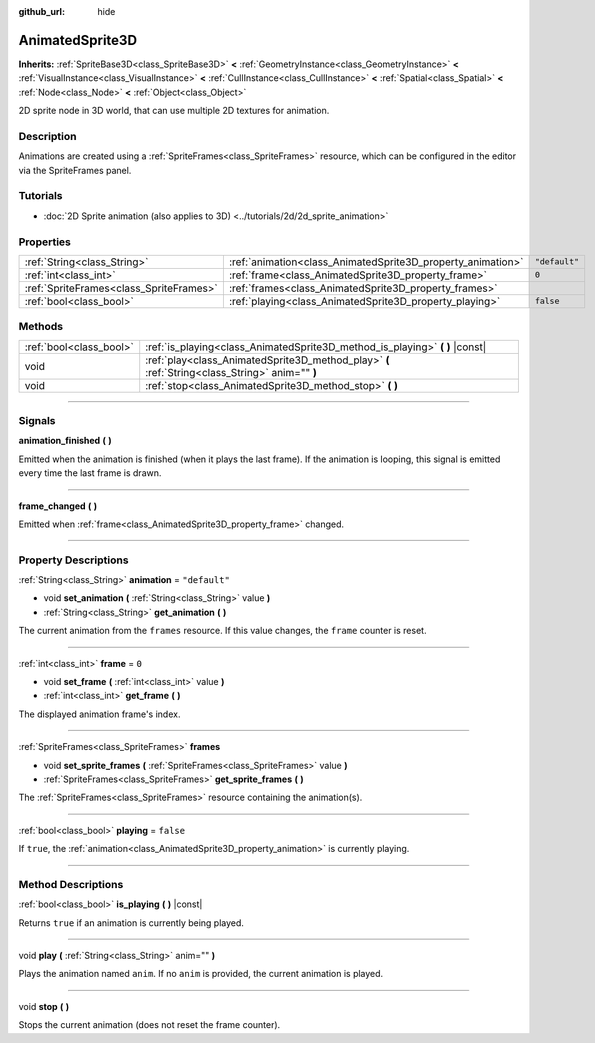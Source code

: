 :github_url: hide

.. DO NOT EDIT THIS FILE!!!
.. Generated automatically from Godot engine sources.
.. Generator: https://github.com/godotengine/godot/tree/3.5/doc/tools/make_rst.py.
.. XML source: https://github.com/godotengine/godot/tree/3.5/doc/classes/AnimatedSprite3D.xml.

.. _class_AnimatedSprite3D:

AnimatedSprite3D
================

**Inherits:** :ref:`SpriteBase3D<class_SpriteBase3D>` **<** :ref:`GeometryInstance<class_GeometryInstance>` **<** :ref:`VisualInstance<class_VisualInstance>` **<** :ref:`CullInstance<class_CullInstance>` **<** :ref:`Spatial<class_Spatial>` **<** :ref:`Node<class_Node>` **<** :ref:`Object<class_Object>`

2D sprite node in 3D world, that can use multiple 2D textures for animation.

.. rst-class:: classref-introduction-group

Description
-----------

Animations are created using a :ref:`SpriteFrames<class_SpriteFrames>` resource, which can be configured in the editor via the SpriteFrames panel.

.. rst-class:: classref-introduction-group

Tutorials
---------

- :doc:`2D Sprite animation (also applies to 3D) <../tutorials/2d/2d_sprite_animation>`

.. rst-class:: classref-reftable-group

Properties
----------

.. table::
   :widths: auto

   +-----------------------------------------+-------------------------------------------------------------+---------------+
   | :ref:`String<class_String>`             | :ref:`animation<class_AnimatedSprite3D_property_animation>` | ``"default"`` |
   +-----------------------------------------+-------------------------------------------------------------+---------------+
   | :ref:`int<class_int>`                   | :ref:`frame<class_AnimatedSprite3D_property_frame>`         | ``0``         |
   +-----------------------------------------+-------------------------------------------------------------+---------------+
   | :ref:`SpriteFrames<class_SpriteFrames>` | :ref:`frames<class_AnimatedSprite3D_property_frames>`       |               |
   +-----------------------------------------+-------------------------------------------------------------+---------------+
   | :ref:`bool<class_bool>`                 | :ref:`playing<class_AnimatedSprite3D_property_playing>`     | ``false``     |
   +-----------------------------------------+-------------------------------------------------------------+---------------+

.. rst-class:: classref-reftable-group

Methods
-------

.. table::
   :widths: auto

   +-------------------------+-------------------------------------------------------------------------------------------------+
   | :ref:`bool<class_bool>` | :ref:`is_playing<class_AnimatedSprite3D_method_is_playing>` **(** **)** |const|                 |
   +-------------------------+-------------------------------------------------------------------------------------------------+
   | void                    | :ref:`play<class_AnimatedSprite3D_method_play>` **(** :ref:`String<class_String>` anim="" **)** |
   +-------------------------+-------------------------------------------------------------------------------------------------+
   | void                    | :ref:`stop<class_AnimatedSprite3D_method_stop>` **(** **)**                                     |
   +-------------------------+-------------------------------------------------------------------------------------------------+

.. rst-class:: classref-section-separator

----

.. rst-class:: classref-descriptions-group

Signals
-------

.. _class_AnimatedSprite3D_signal_animation_finished:

.. rst-class:: classref-signal

**animation_finished** **(** **)**

Emitted when the animation is finished (when it plays the last frame). If the animation is looping, this signal is emitted every time the last frame is drawn.

.. rst-class:: classref-item-separator

----

.. _class_AnimatedSprite3D_signal_frame_changed:

.. rst-class:: classref-signal

**frame_changed** **(** **)**

Emitted when :ref:`frame<class_AnimatedSprite3D_property_frame>` changed.

.. rst-class:: classref-section-separator

----

.. rst-class:: classref-descriptions-group

Property Descriptions
---------------------

.. _class_AnimatedSprite3D_property_animation:

.. rst-class:: classref-property

:ref:`String<class_String>` **animation** = ``"default"``

.. rst-class:: classref-property-setget

- void **set_animation** **(** :ref:`String<class_String>` value **)**
- :ref:`String<class_String>` **get_animation** **(** **)**

The current animation from the ``frames`` resource. If this value changes, the ``frame`` counter is reset.

.. rst-class:: classref-item-separator

----

.. _class_AnimatedSprite3D_property_frame:

.. rst-class:: classref-property

:ref:`int<class_int>` **frame** = ``0``

.. rst-class:: classref-property-setget

- void **set_frame** **(** :ref:`int<class_int>` value **)**
- :ref:`int<class_int>` **get_frame** **(** **)**

The displayed animation frame's index.

.. rst-class:: classref-item-separator

----

.. _class_AnimatedSprite3D_property_frames:

.. rst-class:: classref-property

:ref:`SpriteFrames<class_SpriteFrames>` **frames**

.. rst-class:: classref-property-setget

- void **set_sprite_frames** **(** :ref:`SpriteFrames<class_SpriteFrames>` value **)**
- :ref:`SpriteFrames<class_SpriteFrames>` **get_sprite_frames** **(** **)**

The :ref:`SpriteFrames<class_SpriteFrames>` resource containing the animation(s).

.. rst-class:: classref-item-separator

----

.. _class_AnimatedSprite3D_property_playing:

.. rst-class:: classref-property

:ref:`bool<class_bool>` **playing** = ``false``

If ``true``, the :ref:`animation<class_AnimatedSprite3D_property_animation>` is currently playing.

.. rst-class:: classref-section-separator

----

.. rst-class:: classref-descriptions-group

Method Descriptions
-------------------

.. _class_AnimatedSprite3D_method_is_playing:

.. rst-class:: classref-method

:ref:`bool<class_bool>` **is_playing** **(** **)** |const|

Returns ``true`` if an animation is currently being played.

.. rst-class:: classref-item-separator

----

.. _class_AnimatedSprite3D_method_play:

.. rst-class:: classref-method

void **play** **(** :ref:`String<class_String>` anim="" **)**

Plays the animation named ``anim``. If no ``anim`` is provided, the current animation is played.

.. rst-class:: classref-item-separator

----

.. _class_AnimatedSprite3D_method_stop:

.. rst-class:: classref-method

void **stop** **(** **)**

Stops the current animation (does not reset the frame counter).

.. |virtual| replace:: :abbr:`virtual (This method should typically be overridden by the user to have any effect.)`
.. |const| replace:: :abbr:`const (This method has no side effects. It doesn't modify any of the instance's member variables.)`
.. |vararg| replace:: :abbr:`vararg (This method accepts any number of arguments after the ones described here.)`
.. |static| replace:: :abbr:`static (This method doesn't need an instance to be called, so it can be called directly using the class name.)`
